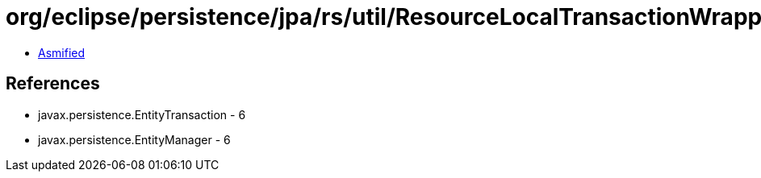 = org/eclipse/persistence/jpa/rs/util/ResourceLocalTransactionWrapper.class

 - link:ResourceLocalTransactionWrapper-asmified.java[Asmified]

== References

 - javax.persistence.EntityTransaction - 6
 - javax.persistence.EntityManager - 6
